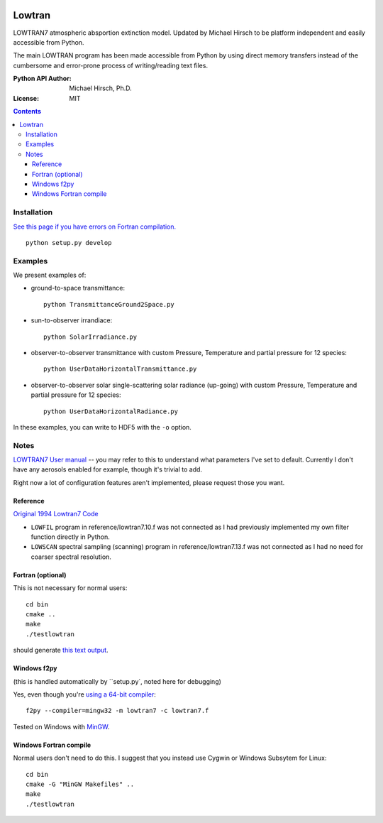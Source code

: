 .. image:: https://zenodo.org/badge/DOI/10.5281/zenodo.213475.svg
   :target: https://doi.org/10.5281/zenodo.213475
.. image:: https://travis-ci.org/scivision/lowtran.svg?branch=master
    :target: https://travis-ci.org/scivision/lowtran
.. image:: https://coveralls.io/repos/github/scivision/lowtran/badge.svg?branch=master
    :target: https://coveralls.io/github/scivision/lowtran?branch=master


=======
Lowtran
=======
LOWTRAN7 atmospheric absportion extinction model.
Updated by Michael Hirsch to be platform independent and easily accessible from Python.

The main LOWTRAN program has been made accessible from Python by using direct memory transfers instead of the cumbersome and error-prone process of writing/reading text files.

:Python API Author: Michael Hirsch, Ph.D.
:License: MIT

.. contents::

.. image:: gfx/lowtran.png
    :alt: "Lowtran7 absorption"
    :scale: 25 %

Installation
============
`See this page if you have errors on Fortran compilation. <https://www.scivision.co/f2py-running-fortran-code-in-python-on-windows>`_
::

  python setup.py develop

Examples
========
We present examples of:

* ground-to-space transmittance::

        python TransmittanceGround2Space.py 
* sun-to-observer irrandiace::

        python SolarIrradiance.py
* observer-to-observer transmittance with custom Pressure, Temperature and partial pressure for 12 species::

        python UserDataHorizontalTransmittance.py
* observer-to-observer solar single-scattering solar radiance (up-going) with custom Pressure, Temperature and partial pressure for 12 species::

        python UserDataHorizontalRadiance.py

In these examples, you can write to HDF5 with the ``-o`` option.

Notes
=====
`LOWTRAN7 User manual <http://www.dtic.mil/dtic/tr/fulltext/u2/a206773.pdf>`_ -- you may refer to this to understand what parameters I've set to default. Currently I don't have any aerosols enabled for example, though it's trivial to add.

Right now a lot of configuration features aren't implemented, please request those you want.

Reference
~~~~~~~~~
`Original 1994 Lowtran7 Code <http://www1.ncdc.noaa.gov/pub/data/software/lowtran/>`_

* ``LOWFIL`` program in reference/lowtran7.10.f was not connected as I had previously implemented my own filter function directly in Python.
* ``LOWSCAN`` spectral sampling (scanning) program in reference/lowtran7.13.f was not connected as I had no need for coarser spectral resolution.

Fortran (optional)
~~~~~~~~~~~~~~~~~~
This is not necessary for normal users::

    cd bin
    cmake ..
    make
    ./testlowtran

should generate `this text output <https://gist.github.com/scienceopen/89ef2060d8f15b0a60914d13a61e33ab>`_.


Windows f2py
~~~~~~~~~~~~
(this is handled automatically by ``setup.py`, noted here for debugging)

Yes, even though you're `using a 64-bit compiler <https://scivision.co/f2py-running-fortran-code-in-python-on-windows/>`_::

  f2py --compiler=mingw32 -m lowtran7 -c lowtran7.f

Tested on Windows with `MinGW <https://sourceforge.net/projects/mingw-w64/>`_.

Windows Fortran compile
~~~~~~~~~~~~~~~~~~~~~~~
Normal users don't need to do this. I suggest that you instead use Cygwin or Windows Subsytem for Linux::

    cd bin
    cmake -G "MinGW Makefiles" ..
    make
    ./testlowtran
